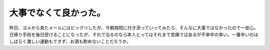 大事でなくて良かった。
======================

昨日、ヨメから来たメールにはビックリしたが、今朝病院に付き添っていってみたら、そんなに大事ではなかったので一安心。日帰り手術を後日受けることになったが、それで治るのなら本人とってはそれまで苦痛ではあるが不幸中の幸い。一番辛いのはしばらく激しい運動もできず、お酒も飲めないことだろうか。






.. author:: default
.. categories:: life
.. tags::
.. comments::
